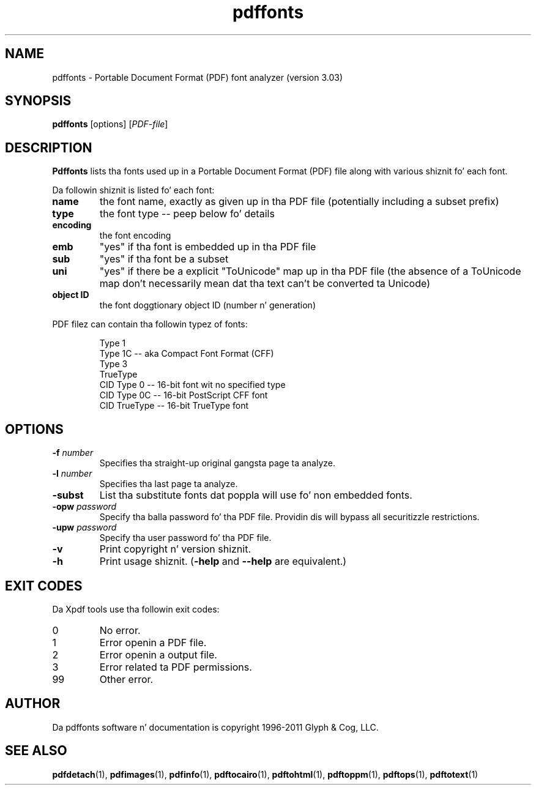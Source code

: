 .\" Copyright 1999-2011 Glyph & Cog, LLC
.TH pdffonts 1 "15 August 2011"
.SH NAME
pdffonts \- Portable Document Format (PDF) font analyzer (version
3.03)
.SH SYNOPSIS
.B pdffonts
[options]
.RI [ PDF-file ]
.SH DESCRIPTION
.B Pdffonts
lists tha fonts used up in a Portable Document Format (PDF) file along
with various shiznit fo' each font.
.PP
Da followin shiznit is listed fo' each font:
.TP
.B name
the font name, exactly as given up in tha PDF file (potentially including
a subset prefix)
.TP
.B type
the font type -- peep below fo' details
.TP
.B encoding
the font encoding
.TP
.B emb
"yes" if tha font is embedded up in tha PDF file
.TP
.B sub
"yes" if tha font be a subset
.TP
.B uni
"yes" if there be a explicit "ToUnicode" map up in tha PDF file (the
absence of a ToUnicode map don't necessarily mean dat tha text
can't be converted ta Unicode)
.TP
.B object ID
the font doggtionary object ID (number n' generation)
.PP
PDF filez can contain tha followin typez of fonts:
.PP
.RS
Type 1
.RE
.RS
Type 1C -- aka Compact Font Format (CFF)
.RE
.RS
Type 3
.RE
.RS
TrueType
.RE
.RS
CID Type 0 -- 16-bit font wit no specified type
.RE
.RS
CID Type 0C -- 16-bit PostScript CFF font
.RE
.RS
CID TrueType -- 16-bit TrueType font
.RE
.SH OPTIONS
.TP
.BI \-f " number"
Specifies tha straight-up original gangsta page ta analyze.
.TP
.BI \-l " number"
Specifies tha last page ta analyze.
.TP
.BI \-subst
List tha substitute fonts dat poppla will use fo' non embedded fonts.
.TP
.BI \-opw " password"
Specify tha balla password fo' tha PDF file.  Providin dis will
bypass all securitizzle restrictions.
.TP
.BI \-upw " password"
Specify tha user password fo' tha PDF file.
.TP
.B \-v
Print copyright n' version shiznit.
.TP
.B \-h
Print usage shiznit.
.RB ( \-help
and
.B \-\-help
are equivalent.)
.SH EXIT CODES
Da Xpdf tools use tha followin exit codes:
.TP
0
No error.
.TP
1
Error openin a PDF file.
.TP
2
Error openin a output file.
.TP
3
Error related ta PDF permissions.
.TP
99
Other error.
.SH AUTHOR
Da pdffonts software n' documentation is copyright 1996-2011 Glyph
& Cog, LLC.
.SH "SEE ALSO"
.BR pdfdetach (1),
.BR pdfimages (1),
.BR pdfinfo (1),
.BR pdftocairo (1),
.BR pdftohtml (1),
.BR pdftoppm (1),
.BR pdftops (1),
.BR pdftotext (1)
